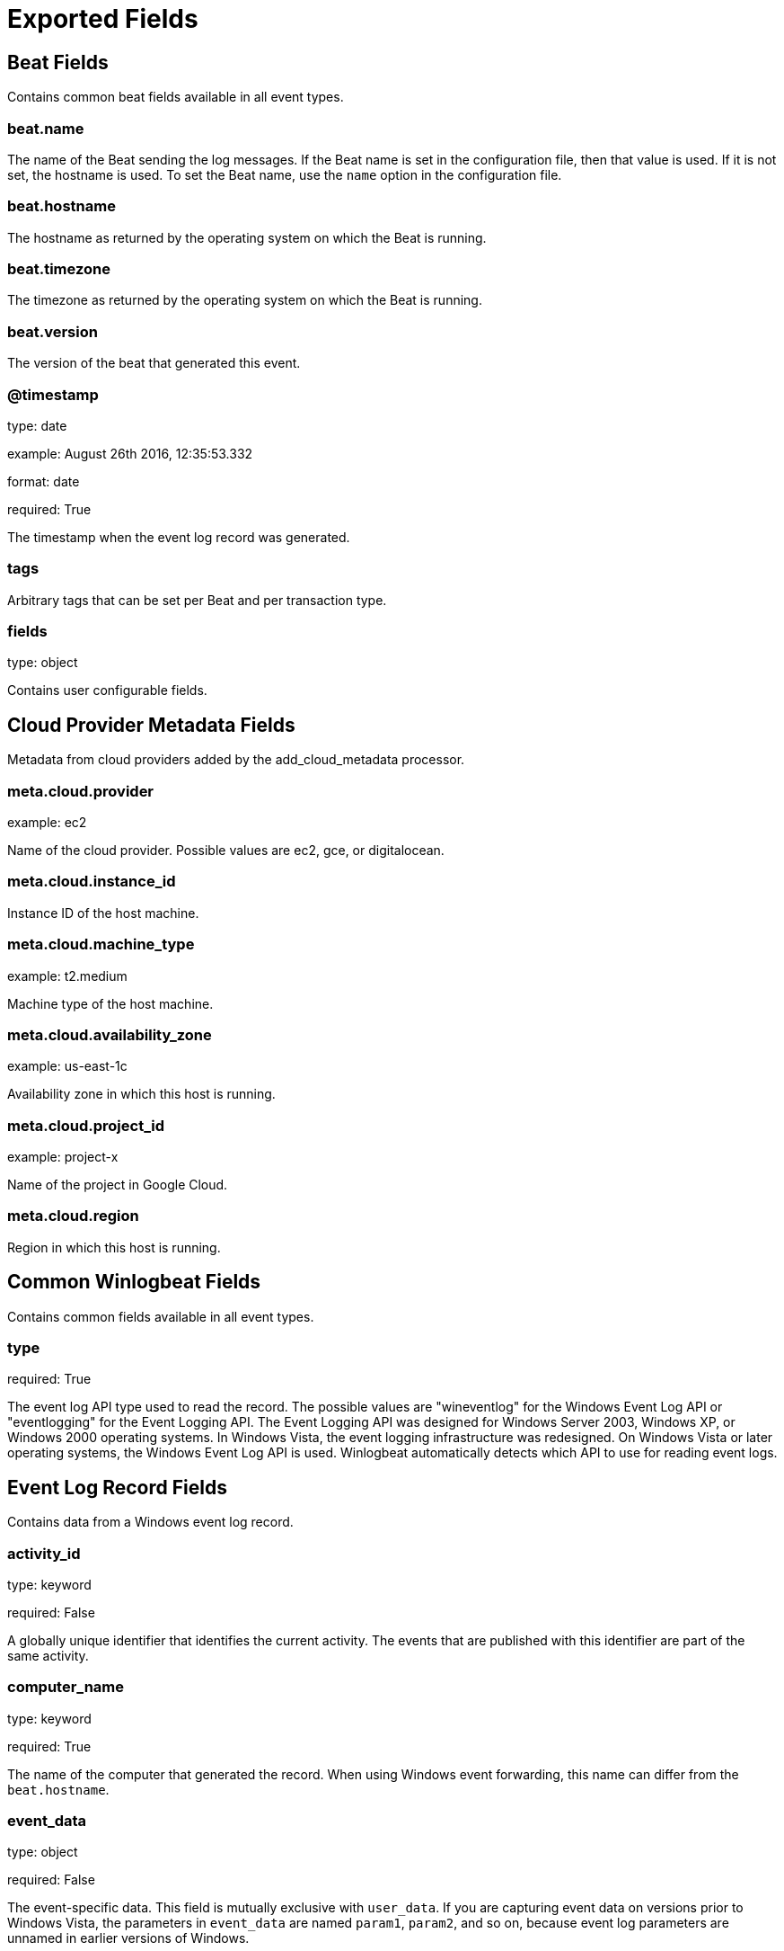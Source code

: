
////
This file is generated! See _meta/fields.yml and scripts/generate_field_docs.py
////

[[exported-fields]]
= Exported Fields

[partintro]

--
This document describes the fields that are exported by Winlogbeat. They are
grouped in the following categories:

* <<exported-fields-beat>>
* <<exported-fields-cloud>>
* <<exported-fields-common>>
* <<exported-fields-eventlog>>

--
[[exported-fields-beat]]
== Beat Fields

Contains common beat fields available in all event types.



[float]
=== beat.name

The name of the Beat sending the log messages. If the Beat name is set in the configuration file, then that value is used. If it is not set, the hostname is used. To set the Beat name, use the `name` option in the configuration file.


[float]
=== beat.hostname

The hostname as returned by the operating system on which the Beat is running.


[float]
=== beat.timezone

The timezone as returned by the operating system on which the Beat is running.


[float]
=== beat.version

The version of the beat that generated this event.


[float]
=== @timestamp

type: date

example: August 26th 2016, 12:35:53.332

format: date

required: True

The timestamp when the event log record was generated.


[float]
=== tags

Arbitrary tags that can be set per Beat and per transaction type.


[float]
=== fields

type: object

Contains user configurable fields.


[[exported-fields-cloud]]
== Cloud Provider Metadata Fields

Metadata from cloud providers added by the add_cloud_metadata processor.



[float]
=== meta.cloud.provider

example: ec2

Name of the cloud provider. Possible values are ec2, gce, or digitalocean.


[float]
=== meta.cloud.instance_id

Instance ID of the host machine.


[float]
=== meta.cloud.machine_type

example: t2.medium

Machine type of the host machine.


[float]
=== meta.cloud.availability_zone

example: us-east-1c

Availability zone in which this host is running.


[float]
=== meta.cloud.project_id

example: project-x

Name of the project in Google Cloud.


[float]
=== meta.cloud.region

Region in which this host is running.


[[exported-fields-common]]
== Common Winlogbeat Fields

Contains common fields available in all event types.



[float]
=== type

required: True

The event log API type used to read the record. The possible values are "wineventlog" for the Windows Event Log API or "eventlogging" for the Event Logging API.
The Event Logging API was designed for Windows Server 2003, Windows XP, or Windows 2000 operating systems. In Windows Vista, the event logging infrastructure was redesigned. On Windows Vista or later operating systems, the Windows Event Log API is used. Winlogbeat automatically detects which API to use for reading event logs.


[[exported-fields-eventlog]]
== Event Log Record Fields

Contains data from a Windows event log record.



[float]
=== activity_id

type: keyword

required: False

A globally unique identifier that identifies the current activity. The events that are published with this identifier are part of the same activity.


[float]
=== computer_name

type: keyword

required: True

The name of the computer that generated the record. When using Windows event forwarding, this name can differ from the `beat.hostname`.


[float]
=== event_data

type: object

required: False

The event-specific data. This field is mutually exclusive with `user_data`. If you are capturing event data on versions prior to Windows Vista, the parameters in `event_data` are named `param1`, `param2`, and so on, because event log parameters are unnamed in earlier versions of Windows.


[float]
=== event_id

type: long

required: True

The event identifier. The value is specific to the source of the event.


[float]
=== keywords

type: keyword

required: False

The keywords are used to classify an event.


[float]
=== log_name

type: keyword

required: True

The name of the event log from which this record was read. This value is one of the names from the `event_logs` collection in the configuration.


[float]
=== level

type: keyword

required: False

The level of the event. There are five levels of events that can be logged: Success, Information, Warning, Error, Audit Success, and Audit Failure.


[float]
=== message

type: text

required: False

The message from the event log record.


[float]
=== message_error

type: keyword

required: False

The error that occurred while reading and formatting the message from the log.


[float]
=== record_number

type: keyword

required: True

The record number of the event log record. The first record written to an event log is record number 1, and other records are numbered sequentially. If the record number reaches the maximum value (2^32^ for the Event Logging API and 2^64^ for the Windows Event Log API), the next record number will be 0.


[float]
=== related_activity_id

type: keyword

required: False

A globally unique identifier that identifies the activity to which control was transferred to. The related events would then have this identifier as their `activity_id` identifier.


[float]
=== opcode

type: keyword

required: False

The opcode defined in the event. Task and opcode are typically used to identify the location in the application from where the event was logged.


[float]
=== provider_guid

type: keyword

required: False

A globally unique identifier that identifies the provider that logged the event.


[float]
=== process_id

type: long

required: False

The process_id identifies the process that generated the event.


[float]
=== source_name

type: keyword

required: True

The source of the event log record (the application or service that logged the record).


[float]
=== task

type: keyword

required: False

The task defined in the event. Task and opcode are typically used to identify the location in the application from where the event was logged. The category used by the Event Logging API (on pre Windows Vista operating systems) is written to this field.


[float]
=== thread_id

type: long

required: False

The thread_id identifies the thread that generated the event.


[float]
=== user_data

type: object

required: False

The event specific data. This field is mutually exclusive with `event_data`.


[float]
=== user.identifier

type: keyword

example: S-1-5-21-3541430928-2051711210-1391384369-1001

required: False

The Windows security identifier (SID) of the account associated with this event.

If Winlogbeat cannot resolve the SID to a name, then the `user.name`, `user.domain`, and `user.type` fields will be omitted from the event. If you discover Winlogbeat not resolving SIDs, review the log for clues as to what the problem may be.


[float]
=== user.name

type: keyword

required: False

The name of the account associated with this event.


[float]
=== user.domain

type: keyword

required: False

The domain that the account associated with this event is a member of.


[float]
=== user.type

type: keyword

required: False

The type of account associated with this event.


[float]
=== version

type: long

required: False

The version number of the event's definition.

[float]
=== xml

type: text

required: False

The raw XML representation of the event obtained from Windows. This field is only available on operating systems supporting the Windows Event Log API (Microsoft Windows Vista and newer). This field is not included by default and must be enabled by setting `include_xml: true` as a configuration option for an individual event log.

The XML representation of the event is useful for troubleshooting purposes. The data in the fields reported by Winlogbeat can be compared to the data in the XML to diagnose problems.


